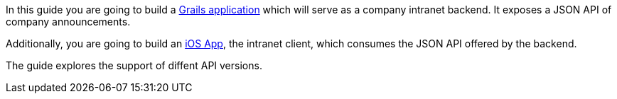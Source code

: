 In this guide you are going to build a http://grails.org[Grails application] which will serve as a company intranet backend.
It exposes a JSON API of company announcements.

Additionally, you are going to build an https://developer.apple.com/ios/[iOS App], the intranet client, which
consumes the JSON API offered by the backend.

The guide explores the support of diffent API versions.
